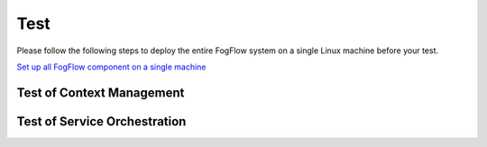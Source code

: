 *****************************************
Test 
*****************************************

Please follow the following steps to deploy the entire FogFlow system on a single Linux machine before your test. 

`Set up all FogFlow component on a single machine`_

.. _`Set up all FogFlow component on a single machine`: https://www.digitalocean.com/community/tutorials/how-to-install-and-use-docker-on-ubuntu-16-04


Test of Context Management
===================================



Test of Service Orchestration
===================================




